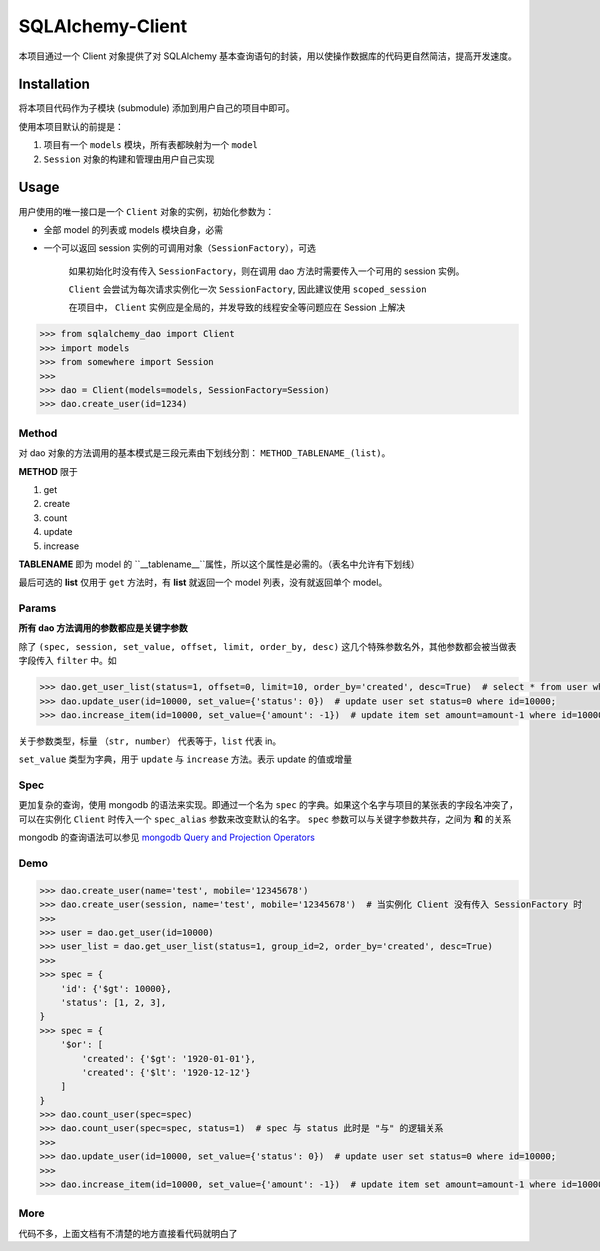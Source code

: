 SQLAlchemy-Client
==============

本项目通过一个 Client 对象提供了对 SQLAlchemy 基本查询语句的封装，用以使操作数据库的代码更自然简洁，提高开发速度。

Installation
------------

将本项目代码作为子模块 (submodule) 添加到用户自己的项目中即可。

使用本项目默认的前提是：

1. 项目有一个 ``models`` 模块，所有表都映射为一个 ``model``
2. ``Session`` 对象的构建和管理由用户自己实现

Usage
-----

用户使用的唯一接口是一个 ``Client`` 对象的实例，初始化参数为：

* 全部 model 的列表或 models 模块自身，必需
* 一个可以返回 session 实例的可调用对象（``SessionFactory``），可选
  
    如果初始化时没有传入 ``SessionFactory``，则在调用 dao 方法时需要传入一个可用的 session 实例。

    ``Client`` 会尝试为每次请求实例化一次 ``SessionFactory``, 因此建议使用 ``scoped_session``

    在项目中， ``Client`` 实例应是全局的，并发导致的线程安全等问题应在 Session 上解决

.. code-block:: python

    >>> from sqlalchemy_dao import Client
    >>> import models
    >>> from somewhere import Session
    >>> 
    >>> dao = Client(models=models, SessionFactory=Session)
    >>> dao.create_user(id=1234)



Method
^^^^^^

对 dao 对象的方法调用的基本模式是三段元素由下划线分割： ``METHOD_TABLENAME_(list)``。

**METHOD** 限于

1. get
2. create
3. count
4. update
5. increase
   
**TABLENAME** 即为 model 的 ``__tablename__``属性，所以这个属性是必需的。（表名中允许有下划线）

最后可选的 **list** 仅用于 ``get`` 方法时，有 **list** 就返回一个 model 列表，没有就返回单个 model。

Params
^^^^^^

**所有 dao 方法调用的参数都应是关键字参数**

除了 ``(spec, session, set_value, offset, limit, order_by, desc)`` 这几个特殊参数名外，其他参数都会被当做表字段传入 ``filter`` 中。如

.. code-block:: python

    >>> dao.get_user_list(status=1, offset=0, limit=10, order_by='created', desc=True)  # select * from user where
    >>> dao.update_user(id=10000, set_value={'status': 0})  # update user set status=0 where id=10000;
    >>> dao.increase_item(id=10000, set_value={'amount': -1})  # update item set amount=amount-1 where id=10000;

关于参数类型，标量 ``（str, number）`` 代表等于，``list`` 代表 in。

``set_value`` 类型为字典，用于 ``update`` 与 ``increase`` 方法。表示 update 的值或增量

Spec
^^^^

更加复杂的查询，使用 mongodb 的语法来实现。即通过一个名为 ``spec`` 的字典。如果这个名字与项目的某张表的字段名冲突了，可以在实例化 ``Client`` 时传入一个 ``spec_alias`` 参数来改变默认的名字。 ``spec`` 参数可以与关键字参数共存，之间为 **和** 的关系

mongodb 的查询语法可以参见 `mongodb Query and Projection Operators`_ 

.. _mongodb Query and Projection Operators: http://docs.mongodb.org/manual/reference/operator/query/

Demo
^^^^

.. code-block:: python

    >>> dao.create_user(name='test', mobile='12345678')
    >>> dao.create_user(session, name='test', mobile='12345678')  # 当实例化 Client 没有传入 SessionFactory 时
    >>> 
    >>> user = dao.get_user(id=10000)
    >>> user_list = dao.get_user_list(status=1, group_id=2, order_by='created', desc=True)
    >>> 
    >>> spec = {
        'id': {'$gt': 10000},
        'status': [1, 2, 3],
    }
    >>> spec = {
        '$or': [
            'created': {'$gt': '1920-01-01'},
            'created': {'$lt': '1920-12-12'}
        ]
    }
    >>> dao.count_user(spec=spec)
    >>> dao.count_user(spec=spec, status=1)  # spec 与 status 此时是 "与" 的逻辑关系
    >>> 
    >>> dao.update_user(id=10000, set_value={'status': 0})  # update user set status=0 where id=10000;
    >>> 
    >>> dao.increase_item(id=10000, set_value={'amount': -1})  # update item set amount=amount-1 where id=10000;

More
^^^^

代码不多，上面文档有不清楚的地方直接看代码就明白了
